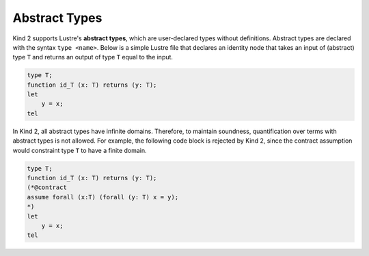 Abstract Types
==============

Kind 2 supports Lustre's **abstract types**, 
which are user-declared types without definitions.
Abstract types are declared with the syntax ``type <name>``.
Below is a simple Lustre file that declares an identity 
node that takes an input of (abstract) type ``T`` 
and returns an output of type ``T`` equal to the input.

.. code-block::

    type T;
    function id_T (x: T) returns (y: T);
    let
        y = x;
    tel

In Kind 2, all abstract types have infinite domains. 
Therefore, to maintain soundness, quantification over terms with abstract
types is not allowed. For example, the following code block 
is rejected by Kind 2, since the contract assumption would constraint 
type ``T`` to have a finite domain.

.. code-block::

    type T;
    function id_T (x: T) returns (y: T);
    (*@contract
    assume forall (x:T) (forall (y: T) x = y);
    *)
    let
        y = x;
    tel